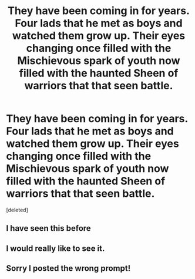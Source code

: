 #+TITLE: They have been coming in for years. Four lads that he met as boys and watched them grow up. Their eyes changing once filled with the Mischievous spark of youth now filled with the haunted Sheen of warriors that that seen battle.

* They have been coming in for years. Four lads that he met as boys and watched them grow up. Their eyes changing once filled with the Mischievous spark of youth now filled with the haunted Sheen of warriors that that seen battle.
:PROPERTIES:
:Score: 4
:DateUnix: 1581133400.0
:DateShort: 2020-Feb-08
:END:
[deleted]


** I have seen this before
:PROPERTIES:
:Score: 2
:DateUnix: 1581163756.0
:DateShort: 2020-Feb-08
:END:


** I would really like to see it.
:PROPERTIES:
:Author: HHrPie
:Score: 1
:DateUnix: 1581139586.0
:DateShort: 2020-Feb-08
:END:


** Sorry I posted the wrong prompt!
:PROPERTIES:
:Author: pygmypuffonacid
:Score: 1
:DateUnix: 1581180972.0
:DateShort: 2020-Feb-08
:END:
